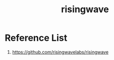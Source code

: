 :PROPERTIES:
:ID:       6273d6bc-897e-4b7e-8bb6-11fa09a26a22
:END:
#+title: risingwave
#+filetags:  

* Reference List
1. https://github.com/risingwavelabs/risingwave
